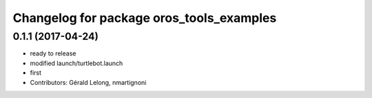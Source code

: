 ^^^^^^^^^^^^^^^^^^^^^^^^^^^^^^^^^^^^^^^^^
Changelog for package oros_tools_examples
^^^^^^^^^^^^^^^^^^^^^^^^^^^^^^^^^^^^^^^^^

0.1.1 (2017-04-24)
------------------
* ready to release
* modified launch/turtlebot.launch
* first
* Contributors: Gérald Lelong, nmartignoni
